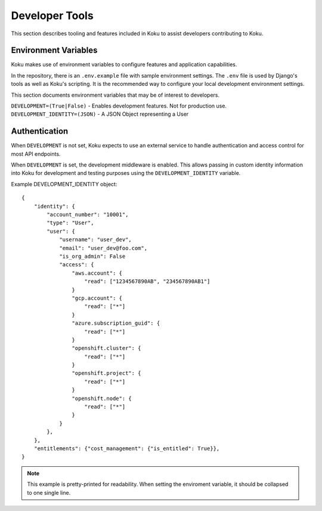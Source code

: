 Developer Tools
===============

This section describes tooling and features included in Koku to assist
developers contributing to Koku.

Environment Variables
---------------------

Koku makes use of environment variables to configure features and application
capabilities.

In the repository, there is an ``.env.example`` file with sample environment
settings. The ``.env`` file is used by Django's tools as well as Koku's scripting.
It is the recommended way to configure your local development environment
settings.

This section documents environment variables that may be of interest to
developers.

``DEVELOPMENT=(True|False)`` - Enables development features. Not for production use.
``DEVELOPMENT_IDENTITY=(JSON)`` - A JSON Object representing a User

Authentication
--------------

When ``DEVELOPMENT`` is not set, Koku expects to use an external service to
handle authentication and access control for most API endpoints.

When ``DEVELOPMENT`` is set, the development middleware is
enabled. This allows passing in custom identity information into Koku for
development and testing purposes using the ``DEVELOPMENT_IDENTITY`` variable.

Example DEVELOPMENT_IDENTITY object::

    {
        "identity": {
            "account_number": "10001",
            "type": "User",
            "user": {
                "username": "user_dev",
                "email": "user_dev@foo.com",
                "is_org_admin": False
                "access": {
                    "aws.account": {
                        "read": ["1234567890AB", "234567890AB1"]
                    }
                    "gcp.account": {
                        "read": ["*"]
                    }
                    "azure.subscription_guid": {
                        "read": ["*"]
                    }
                    "openshift.cluster": {
                        "read": ["*"]
                    }
                    "openshift.project": {
                        "read": ["*"]
                    }
                    "openshift.node": {
                        "read": ["*"]
                    }
                }
            },
        },
        "entitlements": {"cost_management": {"is_entitled": True}},
    }

.. note:: This example is pretty-printed for readability. When setting the enviroment variable, it should be collapsed to one single line.
